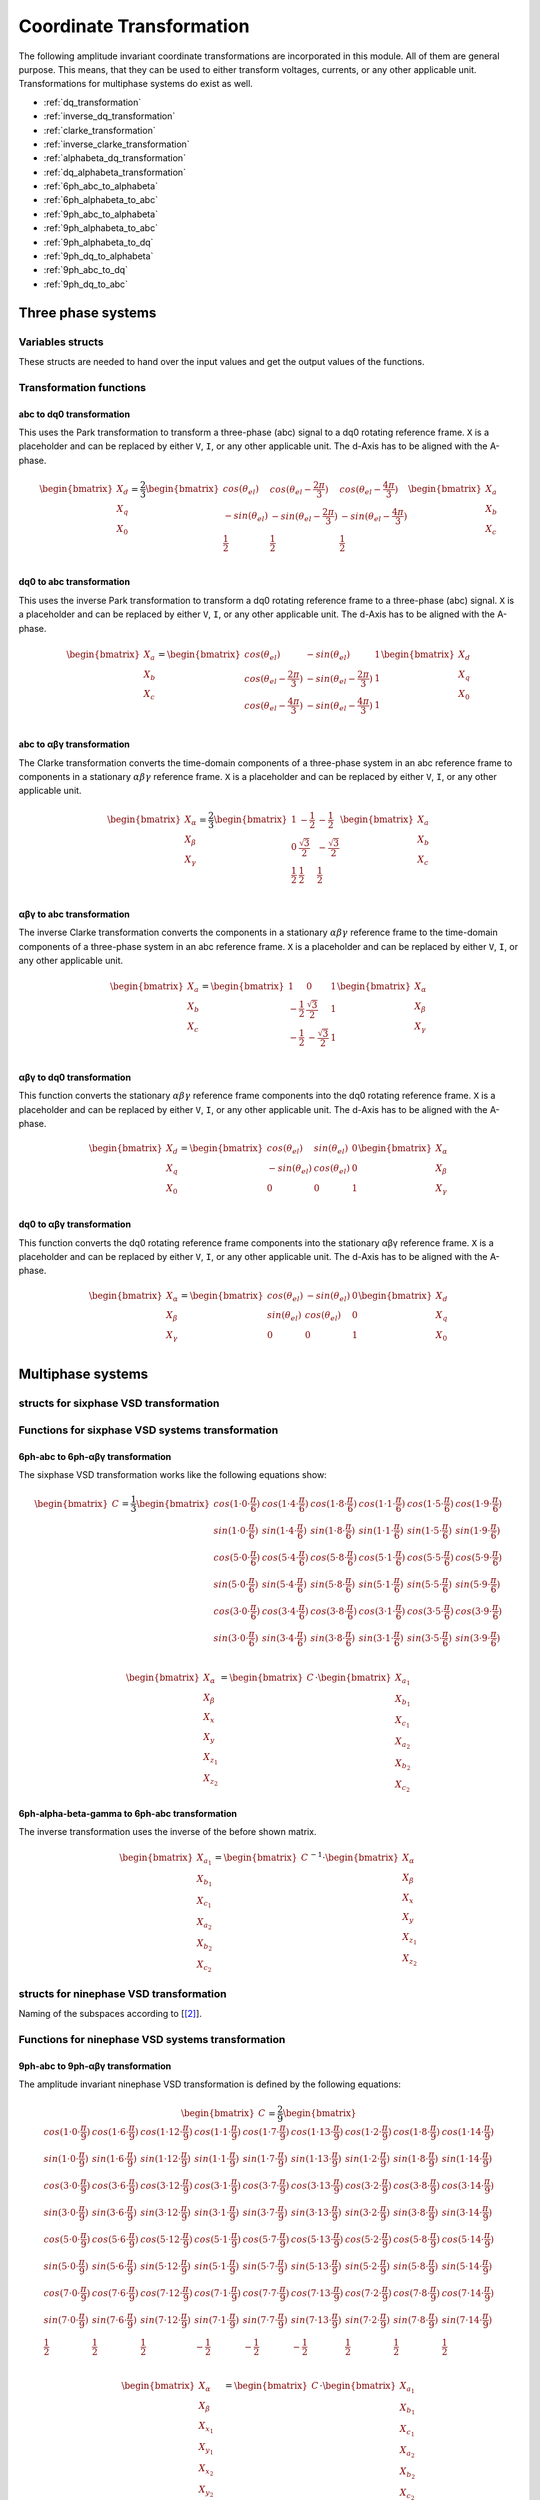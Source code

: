 .. _uz_transformation:

==========================
Coordinate Transformation
==========================

The following amplitude invariant coordinate transformations are incorporated in this module. 
All of them are general purpose. 
This means, that they can be used to either transform voltages, currents, or any other applicable unit. 
Transformations for multiphase systems do exist as well.

* :ref:`dq_transformation`  
* :ref:`inverse_dq_transformation`
* :ref:`clarke_transformation`
* :ref:`inverse_clarke_transformation`
* :ref:`alphabeta_dq_transformation`
* :ref:`dq_alphabeta_transformation`
* :ref:`6ph_abc_to_alphabeta`
* :ref:`6ph_alphabeta_to_abc`
* :ref:`9ph_abc_to_alphabeta`
* :ref:`9ph_alphabeta_to_abc`
* :ref:`9ph_alphabeta_to_dq`
* :ref:`9ph_dq_to_alphabeta`
* :ref:`9ph_abc_to_dq`
* :ref:`9ph_dq_to_abc`

Three phase systems
===================

Variables structs
*****************

These structs are needed to hand over the input values and get the output values of the functions.
    
.. doxygenstruct:: uz_3ph_abc_t
  :members:

.. doxygenstruct:: uz_3ph_dq_t
  :members:

.. doxygenstruct:: uz_3ph_alphabeta_t
  :members:

Transformation functions
************************

.. _dq_transformation:

abc to dq0 transformation
-------------------------

.. doxygenfunction:: uz_transformation_3ph_abc_to_dq

This uses the Park transformation to transform a three-phase (abc) signal to a dq0 rotating reference frame. 
``X`` is a placeholder and can be replaced by either ``V``, ``I``, or any other applicable unit. 
The d-Axis has to be aligned with the A-phase.

.. math::

  \begin{bmatrix}
    X_d \\
    X_q \\
    X_0 \\
  \end{bmatrix} = \frac{2}{3}
  \begin{bmatrix}
    cos{(\theta_{el})} & cos{(\theta_{el}-\frac{2\pi}{3})} & cos{(\theta_{el}-\frac{4\pi}{3})} \\
    -sin{(\theta_{el})} & -sin{(\theta_{el}-\frac{2\pi}{3})} & -sin{(\theta_{el}-\frac{4\pi}{3})} \\
    \frac{1}{2} & \frac{1}{2} & \frac{1}{2}\\
  \end{bmatrix}
  \begin{bmatrix}
  X_a \\
  X_b \\
  X_c \\
  \end{bmatrix}

.. _inverse_dq_transformation:

dq0 to abc transformation
-------------------------

.. doxygenfunction:: uz_transformation_3ph_dq_to_abc

This uses the inverse Park transformation to transform a dq0 rotating reference frame to a three-phase (abc) signal. 
``X`` is a placeholder and can be replaced by either ``V``, ``I``, or any other applicable unit. 
The d-Axis has to be aligned with the A-phase.
  
.. math::
  
  \begin{bmatrix}
    X_a \\
    X_b \\
    X_c \\
  \end{bmatrix} = 
  \begin{bmatrix}
    cos{(\theta_{el})} & -sin{(\theta_{el})} & 1 \\
    cos{(\theta_{el}-\frac{2\pi}{3})} & -sin{(\theta_{el}-\frac{2\pi}{3})} & 1\\
    cos{(\theta_{el}-\frac{4\pi}{3})} & -sin{(\theta_{el}-\frac{4\pi}{3})} & 1\\
  \end{bmatrix}
  \begin{bmatrix}
    X_d \\
    X_q \\
    X_0 \\
  \end{bmatrix}

.. _clarke_transformation:

abc to αβγ transformation
-------------------------

.. doxygenfunction:: uz_transformation_3ph_abc_to_alphabeta

The Clarke transformation converts the time-domain components of a three-phase system in an abc reference frame to components in a stationary 
:math:`\alpha\beta\gamma` reference frame. 
``X`` is a placeholder and can be replaced by either ``V``, ``I``, or any other applicable unit.
  
.. math::
  
  \begin{bmatrix}
    X_{\alpha} \\
    X_{\beta} \\
    X_{\gamma} \\
  \end{bmatrix} = \frac{2}{3}
  \begin{bmatrix}
    1 & -\frac{1}{2} & -\frac{1}{2} \\
    0 & \frac{\sqrt{3}}{2} & -\frac{\sqrt{3}}{2} \\
    \frac{1}{2} & \frac{1}{2} & \frac{1}{2} \\
  \end{bmatrix}
  \begin{bmatrix}
    X_a \\
    X_b \\
    X_c \\
  \end{bmatrix}

.. _inverse_clarke_transformation:

αβγ to abc transformation
-------------------------

.. doxygenfunction:: uz_transformation_3ph_alphabeta_to_abc
 
The inverse Clarke transformation converts the components in a stationary :math:`\alpha\beta\gamma` reference frame to the time-domain components of a three-phase system in an abc reference frame. 
``X`` is a placeholder and can be replaced by either ``V``, ``I``, or any other applicable unit.
    
.. math::
    
  \begin{bmatrix}
    X_a \\
    X_b \\
    X_c \\
  \end{bmatrix} =
  \begin{bmatrix}
    1 & 0 & 1 \\
    -\frac{1}{2} & \frac{\sqrt{3}}{2} & 1 \\
    -\frac{1}{2} & -\frac{\sqrt{3}}{2} & 1 \\
  \end{bmatrix}
  \begin{bmatrix}
  X_{\alpha} \\
  X_{\beta} \\
  X_{\gamma} \\
  \end{bmatrix}

.. _alphabeta_dq_transformation:

αβγ to dq0 transformation 
-------------------------

.. doxygenfunction:: uz_transformation_3ph_alphabeta_to_dq

This function converts the stationary :math:`\alpha\beta\gamma` reference frame components into the dq0 rotating reference frame. 
``X`` is a placeholder and can be replaced by either ``V``, ``I``, or any other applicable unit. 
The d-Axis has to be aligned with the A-phase.

.. math::

  \begin{bmatrix} X_{d} \\ X_{q} \\ X_{0} \end{bmatrix} =
  \begin{bmatrix} 
  cos(\theta_{el}) & sin(\theta_{el}) & 0\\
  -sin(\theta_{el}) & cos(\theta_{el}) & 0 \\
  0 & 0 & 1
  \end{bmatrix}
  \begin{bmatrix} X_{\alpha} \\ X_{\beta} \\ X_{\gamma} \end{bmatrix} \\

.. _dq_alphabeta_transformation:

dq0 to αβγ transformation 
-------------------------

.. doxygenfunction:: uz_transformation_3ph_dq_to_alphabeta

This function converts the dq0 rotating reference frame components into the stationary αβγ reference frame. 
``X`` is a placeholder and can be replaced by either ``V``, ``I``, or any other applicable unit. 
The d-Axis has to be aligned with the A-phase.

.. math::

  \begin{bmatrix} X_{\alpha} \\ X_{\beta} \\  X_{\gamma} \end{bmatrix} =
  \begin{bmatrix} 
  cos(\theta_{el}) & -sin(\theta_{el}) & 0\\
  sin(\theta_{el}) & cos(\theta_{el}) & 0 \\
  0 & 0 & 1
  \end{bmatrix}
  \begin{bmatrix} X_{d} \\ X_{q} \\ X_{0} \end{bmatrix} \\

Multiphase systems
==================

structs for sixphase VSD transformation
****************************************

.. doxygenstruct:: uz_6ph_abc_t
  :members:

.. doxygenstruct:: uz_6ph_alphabeta_t
  :members:

Functions for sixphase VSD systems transformation
**************************************************

.. _6ph_abc_to_alphabeta:

6ph-abc to 6ph-αβγ transformation 
---------------------------------

.. doxygenfunction:: uz_transformation_asym30deg_6ph_abc_to_alphabeta

The sixphase VSD transformation works like the following equations show:

.. math::
  
  \begin{bmatrix} C \end{bmatrix}=
    \frac{1}{3}
    \begin{bmatrix}
      cos(1\cdot 0\cdot\frac{\pi}{6}) & cos(1\cdot 4\cdot\frac{\pi}{6}) & cos(1\cdot 8\cdot\frac{\pi}{6}) & cos(1\cdot 1\cdot\frac{\pi}{6}) & cos(1\cdot 5\cdot\frac{\pi}{6}) & cos(1\cdot 9\cdot\frac{\pi}{6}) \\
      sin(1\cdot 0\cdot\frac{\pi}{6}) & sin(1\cdot 4\cdot\frac{\pi}{6}) & sin(1\cdot 8\cdot\frac{\pi}{6}) & sin(1\cdot 1\cdot\frac{\pi}{6}) & sin(1\cdot 5\cdot\frac{\pi}{6}) & sin(1\cdot 9\cdot\frac{\pi}{6}) \\
      cos(5\cdot 0\cdot\frac{\pi}{6}) & cos(5\cdot 4\cdot\frac{\pi}{6}) & cos(5\cdot 8\cdot\frac{\pi}{6}) & cos(5\cdot 1\cdot\frac{\pi}{6}) & cos(5\cdot 5\cdot\frac{\pi}{6}) & cos(5\cdot 9\cdot\frac{\pi}{6}) \\
      sin(5\cdot 0\cdot\frac{\pi}{6}) & sin(5\cdot 4\cdot\frac{\pi}{6}) & sin(5\cdot 8\cdot\frac{\pi}{6}) & sin(5\cdot 1\cdot\frac{\pi}{6}) & sin(5\cdot 5\cdot\frac{\pi}{6}) & sin(5\cdot 9\cdot\frac{\pi}{6}) \\
      cos(3\cdot 0\cdot\frac{\pi}{6}) & cos(3\cdot 4\cdot\frac{\pi}{6}) & cos(3\cdot 8\cdot\frac{\pi}{6}) & cos(3\cdot 1\cdot\frac{\pi}{6}) & cos(3\cdot 5\cdot\frac{\pi}{6}) & cos(3\cdot 9\cdot\frac{\pi}{6}) \\
      sin(3\cdot 0\cdot\frac{\pi}{6}) & sin(3\cdot 4\cdot\frac{\pi}{6}) & sin(3\cdot 8\cdot\frac{\pi}{6}) & sin(3\cdot 1\cdot\frac{\pi}{6}) & sin(3\cdot 5\cdot\frac{\pi}{6}) & sin(3\cdot 9\cdot\frac{\pi}{6}) \\
    \end{bmatrix}

.. math::

  \begin{bmatrix} X_{\alpha} \\ X_{\beta} \\ X_{x} \\ X_{y} \\ X_{z_1} \\ X_{z_2}  \end{bmatrix} = 
  \begin{bmatrix} C \end{bmatrix}\cdot\begin{bmatrix} X_{a_1} \\ X_{b_1} \\ X_{c_1} \\ X_{a_2} \\ X_{b_2} \\ X_{c_2}  \end{bmatrix}


.. _6ph_alphabeta_to_abc:

6ph-alpha-beta-gamma to 6ph-abc transformation 
----------------------------------------------------

.. doxygenfunction:: uz_transformation_asym30deg_6ph_alphabeta_to_abc

The inverse transformation uses the inverse of the before shown matrix.

.. math::

  \begin{bmatrix} X_{a_1} \\ X_{b_1} \\ X_{c_1} \\ X_{a_2} \\ X_{b_2} \\ X_{c_2}  \end{bmatrix} = 
  \begin{bmatrix} C \end{bmatrix}^{-1}\cdot\begin{bmatrix} X_{\alpha} \\ X_{\beta} \\ X_{x} \\ X_{y} \\ X_{z_1} \\ X_{z_2}   \end{bmatrix}


structs for ninephase VSD transformation
****************************************

.. doxygenstruct:: uz_9ph_abc_t
  :members:

.. doxygenstruct:: uz_9ph_alphabeta_t
  :members:

.. doxygenstruct:: uz_9ph_dq_t
  :members:

Naming of the subspaces according to [[#Zabaleta_diss]_].

Functions for ninephase VSD systems transformation
**************************************************

.. _9ph_abc_to_alphabeta:

9ph-abc to 9ph-αβγ transformation 
---------------------------------

.. doxygenfunction:: uz_transformation_9ph_abc_to_alphabeta

The amplitude invariant ninephase VSD transformation is defined by the following equations:

.. math::
  
  \begin{bmatrix} C \end{bmatrix}=
    \frac{2}{9}
    \begin{bmatrix}
        cos(1\cdot 0\cdot\frac{\pi}{9}) & cos(1\cdot 6\cdot\frac{\pi}{9}) & cos(1\cdot 12\cdot\frac{\pi}{9}) & cos(1\cdot 1\cdot\frac{\pi}{9}) & cos(1\cdot 7\cdot\frac{\pi}{9}) & cos(1\cdot 13\cdot\frac{\pi}{9}) & cos(1\cdot 2\cdot\frac{\pi}{9}) & cos(1\cdot 8\cdot\frac{\pi}{9}) & cos(1\cdot 14\cdot\frac{\pi}{9}) &\\
        sin(1\cdot 0\cdot\frac{\pi}{9}) & sin(1\cdot 6\cdot\frac{\pi}{9}) & sin(1\cdot 12\cdot\frac{\pi}{9}) & sin(1\cdot 1\cdot\frac{\pi}{9}) & sin(1\cdot 7\cdot\frac{\pi}{9}) & sin(1\cdot 13\cdot\frac{\pi}{9}) & sin(1\cdot 2\cdot\frac{\pi}{9}) & sin(1\cdot 8\cdot\frac{\pi}{9}) & sin(1\cdot 14\cdot\frac{\pi}{9}) \\
    cos(3\cdot 0\cdot\frac{\pi}{9}) & cos(3\cdot 6\cdot\frac{\pi}{9}) & cos(3\cdot 12\cdot\frac{\pi}{9}) & cos(3\cdot 1\cdot\frac{\pi}{9}) & cos(3\cdot 7\cdot\frac{\pi}{9}) & cos(3\cdot 13\cdot\frac{\pi}{9}) & cos(3\cdot 2\cdot\frac{\pi}{9}) & cos(3\cdot 8\cdot\frac{\pi}{9}) & cos(3\cdot 14\cdot\frac{\pi}{9}) \\
      sin(3\cdot 0\cdot\frac{\pi}{9}) & sin(3\cdot 6\cdot\frac{\pi}{9}) & sin(3\cdot 12\cdot\frac{\pi}{9}) & sin(3\cdot 1\cdot\frac{\pi}{9}) & sin(3\cdot 7\cdot\frac{\pi}{9}) & sin(3\cdot 13\cdot\frac{\pi}{9}) & sin(3\cdot 2\cdot\frac{\pi}{9}) & sin(3\cdot 8\cdot\frac{\pi}{9}) & sin(3\cdot 14\cdot\frac{\pi}{9}) \\
      cos(5\cdot 0\cdot\frac{\pi}{9}) & cos(5\cdot 6\cdot\frac{\pi}{9}) & cos(5\cdot 12\cdot\frac{\pi}{9}) & cos(5\cdot 1\cdot\frac{\pi}{9}) & cos(5\cdot 7\cdot\frac{\pi}{9}) & cos(5\cdot 13\cdot\frac{\pi}{9}) & cos(5\cdot 2\cdot\frac{\pi}{9}) & cos(5\cdot 8\cdot\frac{\pi}{9}) & cos(5\cdot 14\cdot\frac{\pi}{9}) \\
      sin(5\cdot 0\cdot\frac{\pi}{9}) & sin(5\cdot 6\cdot\frac{\pi}{9}) & sin(5\cdot 12\cdot\frac{\pi}{9}) & sin(5\cdot 1\cdot\frac{\pi}{9}) & sin(5\cdot 7\cdot\frac{\pi}{9}) & sin(5\cdot 13\cdot\frac{\pi}{9}) & sin(5\cdot 2\cdot\frac{\pi}{9}) & sin(5\cdot 8\cdot\frac{\pi}{9}) & sin(5\cdot 14\cdot\frac{\pi}{9}) \\
      cos(7\cdot 0\cdot\frac{\pi}{9}) & cos(7\cdot 6\cdot\frac{\pi}{9}) & cos(7\cdot 12\cdot\frac{\pi}{9}) & cos(7\cdot 1\cdot\frac{\pi}{9}) & cos(7\cdot 7\cdot\frac{\pi}{9}) & cos(7\cdot 13\cdot\frac{\pi}{9}) & cos(7\cdot 2\cdot\frac{\pi}{9}) & cos(7\cdot 8\cdot\frac{\pi}{9}) & cos(7\cdot 14\cdot\frac{\pi}{9}) \\
      sin(7\cdot 0\cdot\frac{\pi}{9}) & sin(7\cdot 6\cdot\frac{\pi}{9}) & sin(7\cdot 12\cdot\frac{\pi}{9}) & sin(7\cdot 1\cdot\frac{\pi}{9}) & sin(7\cdot 7\cdot\frac{\pi}{9}) & sin(7\cdot 13\cdot\frac{\pi}{9}) & sin(7\cdot 2\cdot\frac{\pi}{9}) & sin(7\cdot 8\cdot\frac{\pi}{9}) & sin(7\cdot 14\cdot\frac{\pi}{9}) \\
      \frac{1}{2} & \frac{1}{2} & \frac{1}{2} & -\frac{1}{2} & -\frac{1}{2} & -\frac{1}{2} & \frac{1}{2} & \frac{1}{2} & \frac{1}{2} \\
    \end{bmatrix}

.. math::

  \begin{bmatrix} X_{\alpha} \\ X_{\beta} \\ X_{x_1} \\ X_{y_1} \\ X_{x_2} \\ X_{y_2} \\ X_{x_3} \\ X_{y_3} \\ X_{zero} \end{bmatrix} = 
  \begin{bmatrix} C \end{bmatrix}\cdot\begin{bmatrix} X_{a_1} \\ X_{b_1} \\ X_{c_1} \\ X_{a_2} \\ X_{b_2} \\ X_{c_2} \\ X_{a_3} \\ X_{b_3} \\ X_{c_3} \end{bmatrix}

Transformation matrix according to [[#Rockhill_gerneral]_][[#Rockhill_ninephase]_].

.. _9ph_alphabeta_to_abc:

9ph-αβγ to 9ph-abc transformation 
---------------------------------

.. doxygenfunction:: uz_transformation_9ph_alphabeta_to_abc

The inverse transformation uses the inverse of the before shown matrix.

.. math::

  \begin{bmatrix} X_{a_1} \\ X_{b_1} \\ X_{c_1} \\ X_{a_2} \\ X_{b_2} \\ X_{c_2} \\ X_{a_3} \\ X_{b_3} \\ X_{c_3} \end{bmatrix} = 
  \begin{bmatrix} C \end{bmatrix}^{-1}\cdot\begin{bmatrix} X_{\alpha} \\ X_{\beta} \\ X_{x_1} \\ X_{y_1} \\ X_{x_2} \\ X_{y_2} \\ X_{x_3} \\ X_{y_3} \\ X_{zero} \end{bmatrix}

.. _9ph_alphabeta_to_dq:

9ph-αβγ to 9ph-dq transformation
--------------------------------

.. doxygenfunction:: uz_transformation_9ph_alphabeta_to_dq

.. _9ph_dq_to_alphabeta:

9ph-dq to 9ph-αβγ transformation
--------------------------------

.. doxygenfunction:: uz_transformation_9ph_dq_to_alphabeta

.. _9ph_abc_to_dq:

9ph-abc to 9ph-dq transformation
--------------------------------

.. doxygenfunction:: uz_transformation_9ph_abc_to_dq

.. _9ph_dq_to_abc:

9ph-dq to 9ph-abc transformation
--------------------------------

.. doxygenfunction:: uz_transformation_9ph_dq_to_abc

Example usage of the ninephase transformation
*********************************************

The existing functions offer the possibility to convert ninephase asymmetrical systems into a stationary reference frame (αβ).
Afterward, the Park transformation can be applied to transform them into the rotating reference frame.
The inverse transformations are also available.
To use the ninephase transformation, one must create a struct for the natural phase domain values.
Note that the shown workflow is obsolete for ninephase networks where the before mentioned additional functions can be applied.
For transformations with other amounts of phases, where those functions have not been created, the workflow is still applicable.

.. code-block:: c
  :caption: Declarations
  
  // declare necessary structs and variables
  uz_9ph_abc_t natural_values = {0};             // holds the natural values
  uz_9ph_alphabeta_t stationary_values = {0};    // holds the stationary reference frame values
  uz_3ph_alphabeta_t alphabeta = {0};            // used to give only alpha and beta to the Park transformation
  uz_3ph_dq_t rotating_dq = {0};                 // holds the results of the Park transformation
  float d_current = 0.0f;                        // example variable, used to process the dq values in the following code
  float q_current = 0.0f;                        // example variable, used to process the dq values in the following code
  float theta_el = 0.0f;                         // electric rotor angle

  ...

  // assert example values
  natural_values.a1 =  1.0f;                     // example value for phase a1, store your real values here
  natural_values.b1 = -0.5f;
  //...
  natural_values.c3 = -0.5f;
    
The struct can then be given to the transformation function which will return a struct containing the transformed values in the stationary reference frame.

.. code-block:: c
  :caption: VSD transformation

  stationary_values = uz_transformation_9ph_abc_to_alphabeta(natural_values);

As it is common to transform only the :math:`\alpha\beta` components to the rotating reference frame, those two must be written into the threephase ``uz_3ph_alphabeta_t`` struct and be given to the dq transformation function.
As commonly known, the electrical angle is also necessary. 
The dq and values can then be read from the struct. The inverse transformation follows the same principle.

.. code-block:: c
  :caption: Park transformation

  alphabeta.alpha = stationary_values.alpha;
  alphabeta.beta = stationary_values.beta;
  rotating_dq = uz_transformation_3ph_alphabeta_to_dq(alphabeta,theta_el);
  d_current = rotating_dq.d;
  q_current = rotating_dq.q;

Adding transformations
**********************

When adding a new transformation for systems with different amounts of phases one must know if the principle of the existing VSD transformation can be used.
If this is the case, go through the following steps:

1. Copy the functions uz_9ph_clarke_transformation, uz_transformation_9ph_alphabeta_to_abc and uz_9ph_arraymul and rename them accordingly (e.g. uz_6ph_arraymul).

2. Create the structs uz_alphabeta_9ph_t and uz_abc_9ph_t for the newly added phase system.

3. In uz_9ph_arraymul adapt the expected array dimensions and limit of the for-loop to your amount of phases (everywhere where there is a 9).

4. Do the same with the Clarke transformation functions and change the structs to your newly created ones. For the VSD transformation, the Matlab script (see below) can be used.

5. Adapt the input/output writing accordingly.


To use the Matlab script that outputs the VSD matrix in C code, the variable "n" must be changed to the target amount of phases.
The placeholder "VSD_MATRIX" should be replaced with the Matlab variable that holds the VSD matrix (e.g. from your workspace).
The factor for *amplitude invariance* will be multiplied afterward so the user should not apply it to your VSD matrix by himself.
The creation of a transformation matrix with this method was presented in [[#Zoric_paper]_].


.. code-block:: matlab
  :caption: Matlab script

  %% VSD matrix
  n = 9;
  z = single(2/n*VSD_MATRIX);
  invz = inv(z);

  %% print code for normal matrix
  fprintf('\nTransformation Matrix:\n');
  printcode(z,n);

  %% print code for inverse matrix
  fprintf('\nInverse Transformation Matrix:\n');
  printcode(invz,n);

  %% function printcode function declare: print c code for matrix to 2D array
  function printcode(matrix,phases)
    fprintf('float const vsd_mat[%d][%d] = \n{\n',phases,phases);
    for y = (0:(phases-1))
      fprintf('    { ');
      for x = (0:(phases-1))
        fprintf('%.7ff',matrix(y+1,x+1));
        if x<(phases-1)
          fprintf(', ');
        end
      end
    if y<(phases-1)
      fprintf(' },\n');
    else
      fprintf(' }\n');
    end
  end
  fprintf('};\n');
  end



Sources
-------

.. [#Zoric_paper] I. Zoric, M. Jones and E. Levi, "Vector space decomposition algorithm for asymmetrical multiphase machines," 2017 International Symposium on Power Electronics (Ee), 2017, pp. 1-6, doi: 10.1109/PEE.2017.8171682.
.. [#Zabaleta_diss] M. Zabaleta, "Permament Magnet Multiphase Machine Modeling and Control for MV Wind Energy Applications", Dissertation, Liverpool John Moores University, 2018, doi: 10.24377/LJMU.t.00008818.
.. [#Rockhill_gerneral] A. A. Rockhill and T. A. Lipo, "A generalized transformation methodology for polyphase electric machines and networks," 2015 IEEE International Electric Machines & Drives Conference (IEMDC), 2015, pp. 27-34, doi: 10.1109/IEMDC.2015.7409032.
.. [#Rockhill_ninephase] A. A. Rockhill and T. A. Lipo, "A simplified model of a nine phase synchronous machine using vector space decomposition," 2009 IEEE Power Electronics and Machines in Wind Applications, 2009, pp. 1-5, doi: 10.1109/PEMWA.2009.5208335.